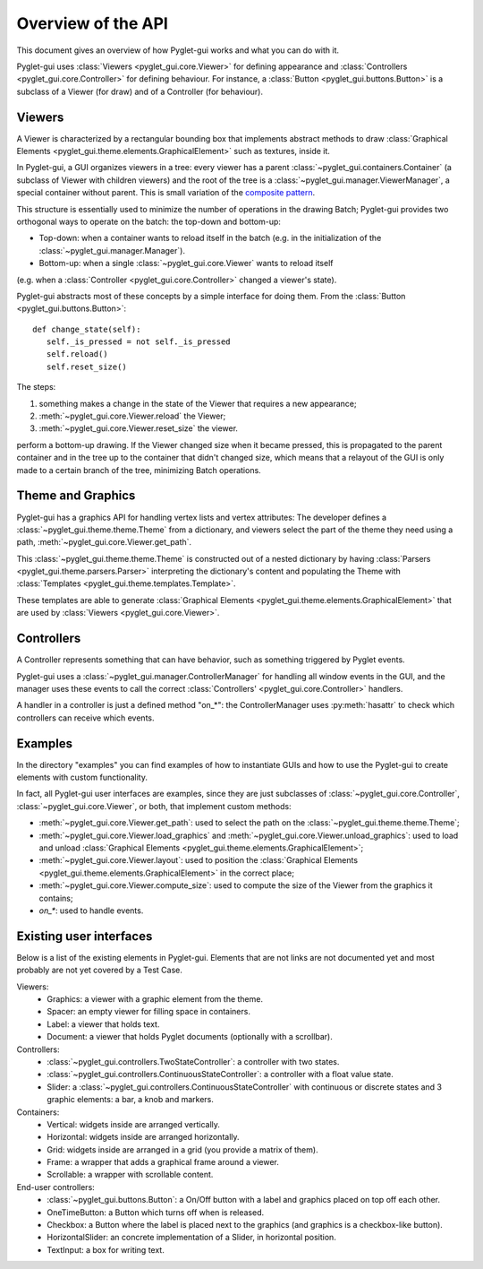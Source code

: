 Overview of the API
===================

This document gives an overview of how Pyglet-gui works and what you can do with it.

Pyglet-gui uses :class:`Viewers <pyglet_gui.core.Viewer>` for defining appearance
and :class:`Controllers <pyglet_gui.core.Controller>` for defining behaviour.
For instance, a :class:`Button <pyglet_gui.buttons.Button>` is a subclass of a
Viewer (for draw) and of a Controller (for behaviour).

.. image:: management.png
    :scale: 100%

    A :class:`~pyglet_gui.manager.Manager` defines a GUI in a Pyglet-gui,
    managing :class:`Controllers <pyglet_gui.core.Controller>` and :class:`Viewers <pyglet_gui.core.Viewer>`.

Viewers
^^^^^^^^^^^

.. _`composite pattern`: http://en.wikipedia.org/wiki/Composite_pattern

A Viewer is characterized by a rectangular bounding box that implements abstract methods
to draw :class:`Graphical Elements <pyglet_gui.theme.elements.GraphicalElement>` such as textures, inside it.

In Pyglet-gui, a GUI organizes viewers in a tree: every viewer has a
parent :class:`~pyglet_gui.containers.Container` (a subclass of Viewer with children viewers)
and the root of the tree is a :class:`~pyglet_gui.manager.ViewerManager`, a special
container without parent. This is small variation of the `composite pattern`_.

.. image:: tree.png
    :scale: 100%

This structure is essentially used to minimize the number of operations in the drawing Batch;
Pyglet-gui provides two orthogonal ways to operate on the batch: the top-down and bottom-up:

* Top-down: when a container wants to reload itself in the batch (e.g. in the initialization of the :class:`~pyglet_gui.manager.Manager`).

* Bottom-up: when a single :class:`~pyglet_gui.core.Viewer` wants to reload itself
(e.g. when a :class:`Controller <pyglet_gui.core.Controller>` changed a viewer's state).

Pyglet-gui abstracts most of these concepts by a simple interface for doing them. From
the :class:`Button <pyglet_gui.buttons.Button>`::

     def change_state(self):
        self._is_pressed = not self._is_pressed
        self.reload()
        self.reset_size()

The steps:

1. something makes a change in the state of the Viewer that requires a new appearance;
2. :meth:`~pyglet_gui.core.Viewer.reload` the Viewer;
3. :meth:`~pyglet_gui.core.Viewer.reset_size` the viewer.

perform a bottom-up drawing. If the Viewer changed size when it became pressed,
this is propagated to the parent container and in the tree up to the container that didn't changed size,
which means that a relayout of the GUI is only made to a certain branch of the tree, minimizing
Batch operations.

Theme and Graphics
^^^^^^^^^^^^^^^^^^^^^

Pyglet-gui has a graphics API for handling vertex lists and vertex attributes:
The developer defines a :class:`~pyglet_gui.theme.theme.Theme` from a dictionary, and viewers select
the part of the theme they need using a path, :meth:`~pyglet_gui.core.Viewer.get_path`.

This :class:`~pyglet_gui.theme.theme.Theme` is constructed out of a nested dictionary
by having :class:`Parsers <pyglet_gui.theme.parsers.Parser>`
interpreting the dictionary's content and populating the Theme with
:class:`Templates <pyglet_gui.theme.templates.Template>`.

These templates are able to generate :class:`Graphical Elements <pyglet_gui.theme.elements.GraphicalElement>`
that are used by :class:`Viewers <pyglet_gui.core.Viewer>`.

Controllers
^^^^^^^^^^^^^^

A Controller represents something that can have behavior, such as something triggered by Pyglet events.

Pyglet-gui uses a :class:`~pyglet_gui.manager.ControllerManager` for handling all window events in the GUI,
and the manager uses these events to call the correct :class:`Controllers' <pyglet_gui.core.Controller>` handlers.

.. image:: controllers.png
    :scale: 100%

    While viewers are organized in a tree, the controllers are organized in a simple list:
    each controller registers itself in the manager and the manager has access to all of them.

A handler in a controller is just a defined method "on_*": the ControllerManager uses :py:meth:`hasattr`
to check which controllers can receive which events.

Examples
^^^^^^^^^^^^

In the directory "examples" you can find examples of how to instantiate GUIs and how to use the Pyglet-gui
to create elements with custom functionality.

In fact, all Pyglet-gui user interfaces are examples, since they are just subclasses of
:class:`~pyglet_gui.core.Controller`, :class:`~pyglet_gui.core.Viewer`,
or both, that implement custom methods:

* :meth:`~pyglet_gui.core.Viewer.get_path`: used to select the path on the :class:`~pyglet_gui.theme.theme.Theme`;
* :meth:`~pyglet_gui.core.Viewer.load_graphics` and :meth:`~pyglet_gui.core.Viewer.unload_graphics`: used to load and unload :class:`Graphical Elements <pyglet_gui.theme.elements.GraphicalElement>`;
* :meth:`~pyglet_gui.core.Viewer.layout`: used to position the :class:`Graphical Elements <pyglet_gui.theme.elements.GraphicalElement>` in the correct place;
* :meth:`~pyglet_gui.core.Viewer.compute_size`: used to compute the size of the Viewer from the graphics it contains;
* `on_*`: used to handle events.

Existing user interfaces
^^^^^^^^^^^^^^^^^^^^^^^^

Below is a list of the existing elements in Pyglet-gui. Elements that
are not links are not documented yet and most probably are not yet covered by a Test Case.

Viewers:
    * Graphics: a viewer with a graphic element from the theme.
    * Spacer: an empty viewer for filling space in containers.
    * Label: a viewer that holds text.
    * Document: a viewer that holds Pyglet documents (optionally with a scrollbar).

Controllers:
    * :class:`~pyglet_gui.controllers.TwoStateController`: a controller with two states.
    * :class:`~pyglet_gui.controllers.ContinuousStateController`: a controller with a float value state.
    * Slider: a :class:`~pyglet_gui.controllers.ContinuousStateController` with continuous or discrete states and 3 graphic elements: a bar, a knob and markers.

Containers:
    * Vertical: widgets inside are arranged vertically.
    * Horizontal: widgets inside are arranged horizontally.
    * Grid: widgets inside are arranged in a grid (you provide a matrix of them).
    * Frame: a wrapper that adds a graphical frame around a viewer.
    * Scrollable: a wrapper with scrollable content.

End-user controllers:
    * :class:`~pyglet_gui.buttons.Button`: a On/Off button with a label and graphics placed on top off each other.
    * OneTimeButton: a Button which turns off when is released.
    * Checkbox: a Button where the label is placed next to the graphics (and graphics is a checkbox-like button).
    * HorizontalSlider: an concrete implementation of a Slider, in horizontal position.
    * TextInput: a box for writing text.
